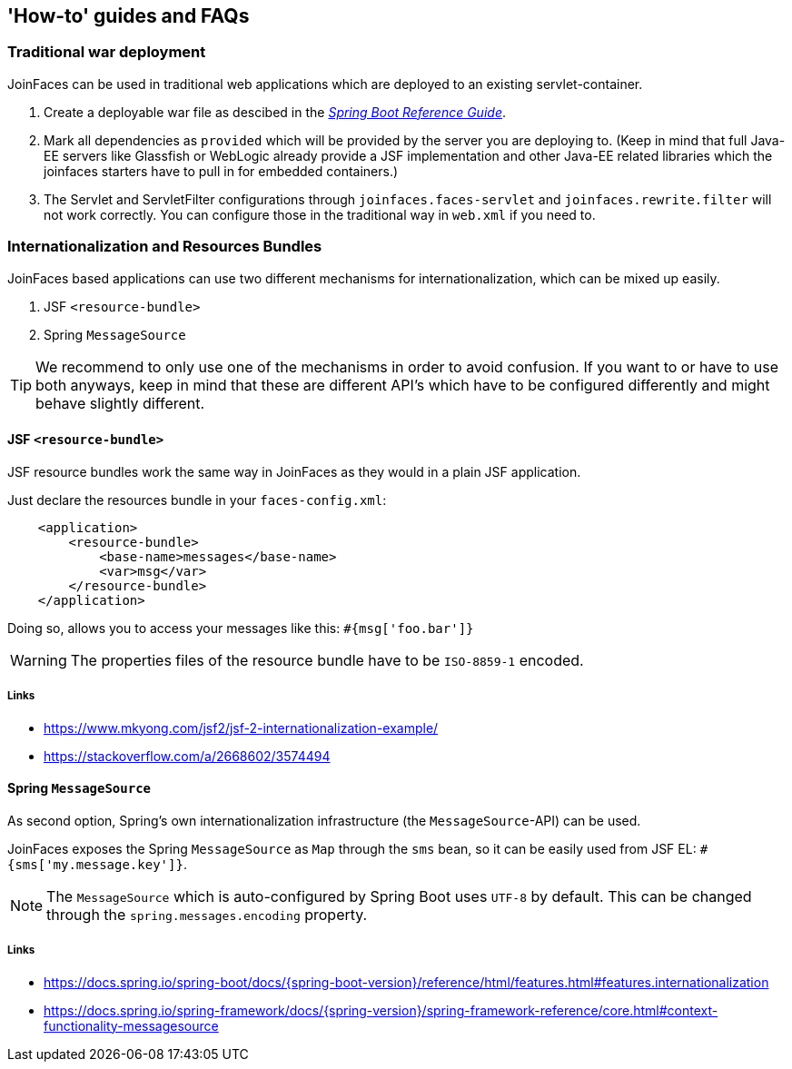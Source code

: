 == 'How-to' guides and FAQs

=== Traditional war deployment

JoinFaces can be used in traditional web applications which are deployed to an existing servlet-container.

1. Create a deployable war file as descibed in the https://docs.spring.io/spring-boot/docs/{spring-boot-version}/reference/html/howto.html#howto.traditional-deployment.war[_Spring Boot Reference Guide_].
2. Mark all dependencies as `provided` which will be provided by the server you are deploying to.
(Keep in mind that full Java-EE servers like Glassfish or WebLogic already provide a JSF implementation and other
Java-EE related libraries which the joinfaces starters have to pull in for embedded containers.)
3. The Servlet and ServletFilter configurations through `joinfaces.faces-servlet` and `joinfaces.rewrite.filter`
will not work correctly. You can configure those in the traditional way in `web.xml` if you need to.

=== Internationalization and Resources Bundles

JoinFaces based applications can use two different mechanisms for internationalization,
which can be mixed up easily.

1. JSF `<resource-bundle>`
2. Spring `MessageSource`

TIP: We recommend to only use one of the mechanisms in order to avoid confusion.
If you want to or have to use both anyways, keep in mind that these are different API's
which have to be configured differently and might behave slightly different.

==== JSF `<resource-bundle>`

JSF resource bundles work the same way in JoinFaces as they would in a plain JSF application.

Just declare the resources bundle in your `faces-config.xml`:

[source,xml]
----
    <application>
        <resource-bundle>
            <base-name>messages</base-name>
            <var>msg</var>
        </resource-bundle>
    </application>
----

Doing so, allows you to access your messages like this: `#{msg['foo.bar']}`

WARNING: The properties files of the resource bundle have to be `ISO-8859-1` encoded.

===== Links

- https://www.mkyong.com/jsf2/jsf-2-internationalization-example/
- https://stackoverflow.com/a/2668602/3574494

==== Spring `MessageSource`

As second option, Spring's own internationalization infrastructure (the `MessageSource`-API) can be used.

JoinFaces exposes the Spring `MessageSource` as `Map` through the `sms` bean,
so it can be easily used from JSF EL: `#{sms['my.message.key']}`.

NOTE: The `MessageSource` which is auto-configured by Spring Boot uses `UTF-8` by default.
This can be changed through the `spring.messages.encoding` property.

===== Links

- https://docs.spring.io/spring-boot/docs/{spring-boot-version}/reference/html/features.html#features.internationalization
- https://docs.spring.io/spring-framework/docs/{spring-version}/spring-framework-reference/core.html#context-functionality-messagesource
